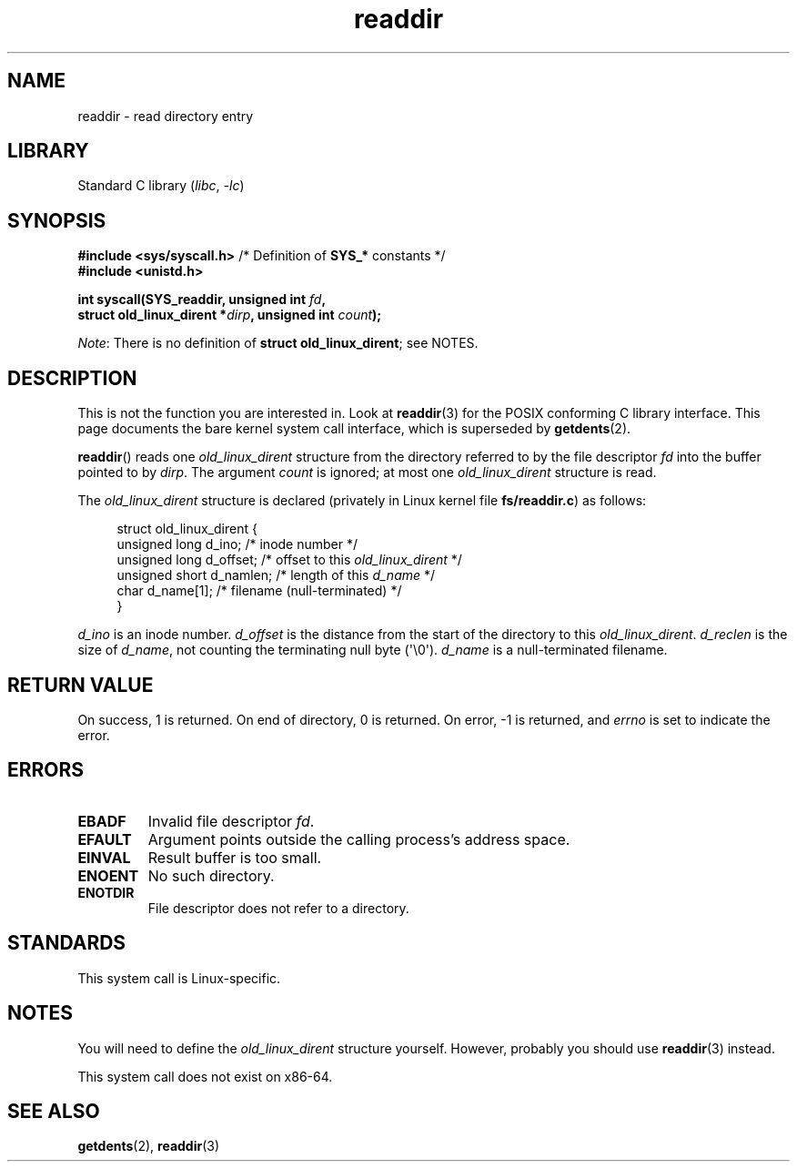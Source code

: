 .\" Copyright (C) 1995 Andries Brouwer (aeb@cwi.nl)
.\"
.\" SPDX-License-Identifier: Linux-man-pages-copyleft
.\"
.\" Written 11 June 1995 by Andries Brouwer <aeb@cwi.nl>
.\" Modified 22 July 1995 by Michael Chastain <mec@duracef.shout.net>:
.\"   In 1.3.X, returns only one entry each time; return value is different.
.\" Modified 2004-12-01, mtk, fixed headers listed in SYNOPSIS
.\"
.TH readdir 2 2023-02-05 "Linux man-pages 6.03"
.SH NAME
readdir \- read directory entry
.SH LIBRARY
Standard C library
.RI ( libc ", " \-lc )
.SH SYNOPSIS
.nf
.BR "#include <sys/syscall.h>" "      /* Definition of " SYS_* " constants */"
.B #include <unistd.h>
.PP
.BI "int syscall(SYS_readdir, unsigned int " fd ,
.BI "            struct old_linux_dirent *" dirp ", unsigned int " count );
.fi
.PP
.IR Note :
There is no definition of
.BR "struct old_linux_dirent" ;
see NOTES.
.SH DESCRIPTION
This is not the function you are interested in.
Look at
.BR readdir (3)
for the POSIX conforming C library interface.
This page documents the bare kernel system call interface,
which is superseded by
.BR getdents (2).
.PP
.BR readdir ()
reads one
.I old_linux_dirent
structure from the directory
referred to by the file descriptor
.I fd
into the buffer pointed to by
.IR dirp .
The argument
.I count
is ignored; at most one
.I old_linux_dirent
structure is read.
.PP
The
.I old_linux_dirent
structure is declared (privately in Linux kernel file
.BR fs/readdir.c )
as follows:
.PP
.in +4n
.EX
struct old_linux_dirent {
    unsigned long d_ino;     /* inode number */
    unsigned long d_offset;  /* offset to this \fIold_linux_dirent\fP */
    unsigned short d_namlen; /* length of this \fId_name\fP */
    char  d_name[1];         /* filename (null\-terminated) */
}
.EE
.in
.PP
.I d_ino
is an inode number.
.I d_offset
is the distance from the start of the directory to this
.IR old_linux_dirent .
.I d_reclen
is the size of
.IR d_name ,
not counting the terminating null byte (\[aq]\e0\[aq]).
.I d_name
is a null-terminated filename.
.SH RETURN VALUE
On success, 1 is returned.
On end of directory, 0 is returned.
On error, \-1 is returned, and
.I errno
is set to indicate the error.
.SH ERRORS
.TP
.B EBADF
Invalid file descriptor
.IR fd .
.TP
.B EFAULT
Argument points outside the calling process's address space.
.TP
.B EINVAL
Result buffer is too small.
.TP
.B ENOENT
No such directory.
.TP
.B ENOTDIR
File descriptor does not refer to a directory.
.SH STANDARDS
This system call is Linux-specific.
.SH NOTES
You will need to define the
.I old_linux_dirent
structure yourself.
However, probably you should use
.BR readdir (3)
instead.
.PP
This system call does not exist on x86-64.
.SH SEE ALSO
.BR getdents (2),
.BR readdir (3)
